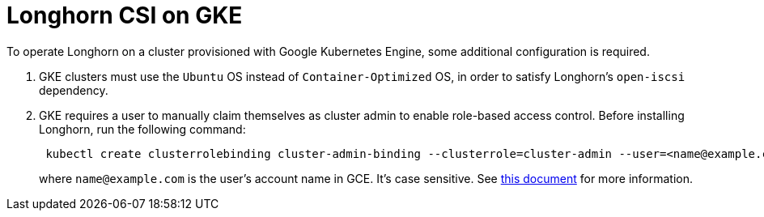 = Longhorn CSI on GKE
:weight: 3

To operate Longhorn on a cluster provisioned with Google Kubernetes Engine, some additional configuration is required.

. GKE clusters must use the `Ubuntu` OS instead of `Container-Optimized` OS, in order to satisfy Longhorn's `open-iscsi` dependency.
. GKE requires a user to manually claim themselves as cluster admin to enable role-based access control. Before installing Longhorn, run the following command:
+
[,shell]
----
 kubectl create clusterrolebinding cluster-admin-binding --clusterrole=cluster-admin --user=<name@example.com>
----
+
where `name@example.com` is the user's account name in GCE.  It's case sensitive. See https://cloud.google.com/kubernetes-engine/docs/how-to/role-based-access-control[this document] for more information.

